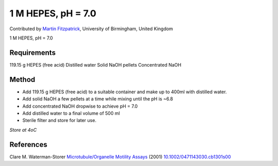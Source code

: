 1 M HEPES, pH = 7.0 
========================================================================================================

.. sectionauthor:: mfitzp <martin.fitzpatrick@gmail.com>

Contributed by `Martin Fitzpatrick <http://martinfitzpatrick.name/>`__, University of Birmingham, United Kingdom

1 M HEPES, pH = 7.0 






Requirements
------------
119.15 g HEPES (free acid)
Distilled water
Solid NaOH pellets
Concentrated NaOH


Method
------

- Add 119.15 g HEPES (free acid) to a suitable container and make up to 400ml with distilled water.


- Add solid NaOH a few pellets at a time while mixing until the pH is ~6.8


- Add concentrated NaOH dropwise to achieve pH = 7.0


- Add distilled water to a final volume of 500 ml


- Sterile filter and store for later use.

*Store at 4oC*






References
----------


Clare M. Waterman-Storer `Microtubule/Organelle Motility Assays <http://dx.doi.org/10.1002/0471143030.cb1301s00>`_  (2001)
`10.1002/0471143030.cb1301s00 <http://dx.doi.org/10.1002/0471143030.cb1301s00>`_







